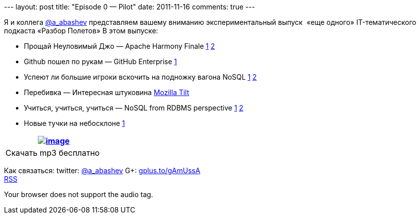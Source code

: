 --- layout: post title: "Episode 0 — Pilot" date: 2011-11-16 comments:
true ---

Я и коллега http://twitter.com/a_abashev[@a_abashev] представляем вашему
вниманию экспериментальный выпуск  «еще одного» IT-тематического
подкаста «Разбор Полетов» В этом выпуске:

* Прощай Неуловимый Джо — Apache Harmony Finale
http://www.infoq.com/news/2011/03/apache-harmony[1]
http://www.infoq.com/news/2011/11/apache-harmony-finale[2]
* Github пошел по рукам — GitHub Enterprise
https://github.com/blog/978-introducing-github-enterprise[1]
* Успеют ли большие игроки вскочить на подножку вагона NoSQL
http://www.oracle.com/technetwork/database/nosqldb/overview/index.html[1]
http://nosql.mypopescu.com/post/12156340083/ibm-db2-to-include-nosql-features[2]
* Перебивка — Интересная штуковина http://blog.mozilla.com/tilt/[Mozilla
Tilt]
* Учиться, учиться, учиться — NoSQL from RDBMS perspective
http://www.wireclub.com/development/TqnkQwQ8CxUYTVT90/read[1]
http://www.cloudcomputingdevelopment.net/mongodb-vs-rdbms-schema-design/[2]
* Новые тучки на небосклоне
http://www.cloudcomputingdevelopment.net/mongodb-vs-rdbms-schema-design/[1]

[cols="",]
|=======================================================================
|http://traffic.libsyn.com/razborpoletov/razbor_0_pilot.mp3[image:http://2.bp.blogspot.com/-qkfh8Q--dks/T0gixAMzuII/AAAAAAAAHD0/O5LbF3vvBNQ/s200/1330127522_mp3.png[image]]

|Скачать mp3 бесплатно 
|=======================================================================

Как связаться: twitter: http://twitter.com/a_abashev[@a_abashev] G+:
http://gplus.to/gAmUssA[gplus.to/gAmUssA] +
 http://feeds.feedburner.com/razbor-podcast[RSS]

Your browser does not support the audio tag.
